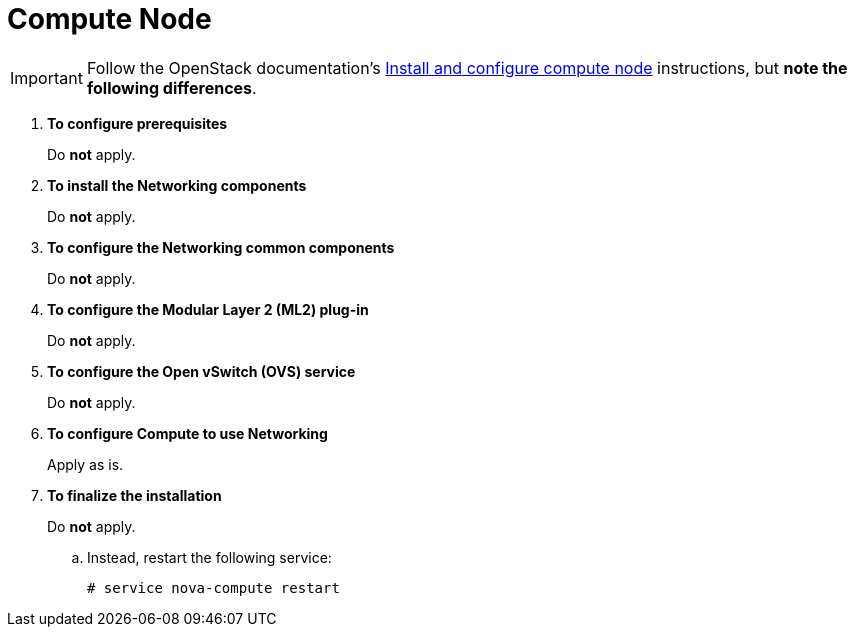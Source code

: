 [[neutron_compute_node]]
= Compute Node

[IMPORTANT]
Follow the OpenStack documentation's
http://docs.openstack.org/kilo/install-guide/install/apt/content/neutron-compute-node.html[Install and configure compute node]
instructions, but *note the following differences*.

. *To configure prerequisites*
+
====
Do *not* apply.
====

. *To install the Networking components*
+
====
Do *not* apply.
====

. *To configure the Networking common components*
+
====
Do *not* apply.
====

. *To configure the Modular Layer 2 (ML2) plug-in*
+
====
Do *not* apply.
====

. *To configure the Open vSwitch (OVS) service*
+
====
Do *not* apply.
====

. *To configure Compute to use Networking*
+
====
Apply as is.
====

. *To finalize the installation*
+
====
Do *not* apply.

.. Instead, restart the following service:
+
[source]
----
# service nova-compute restart
----
+
====
